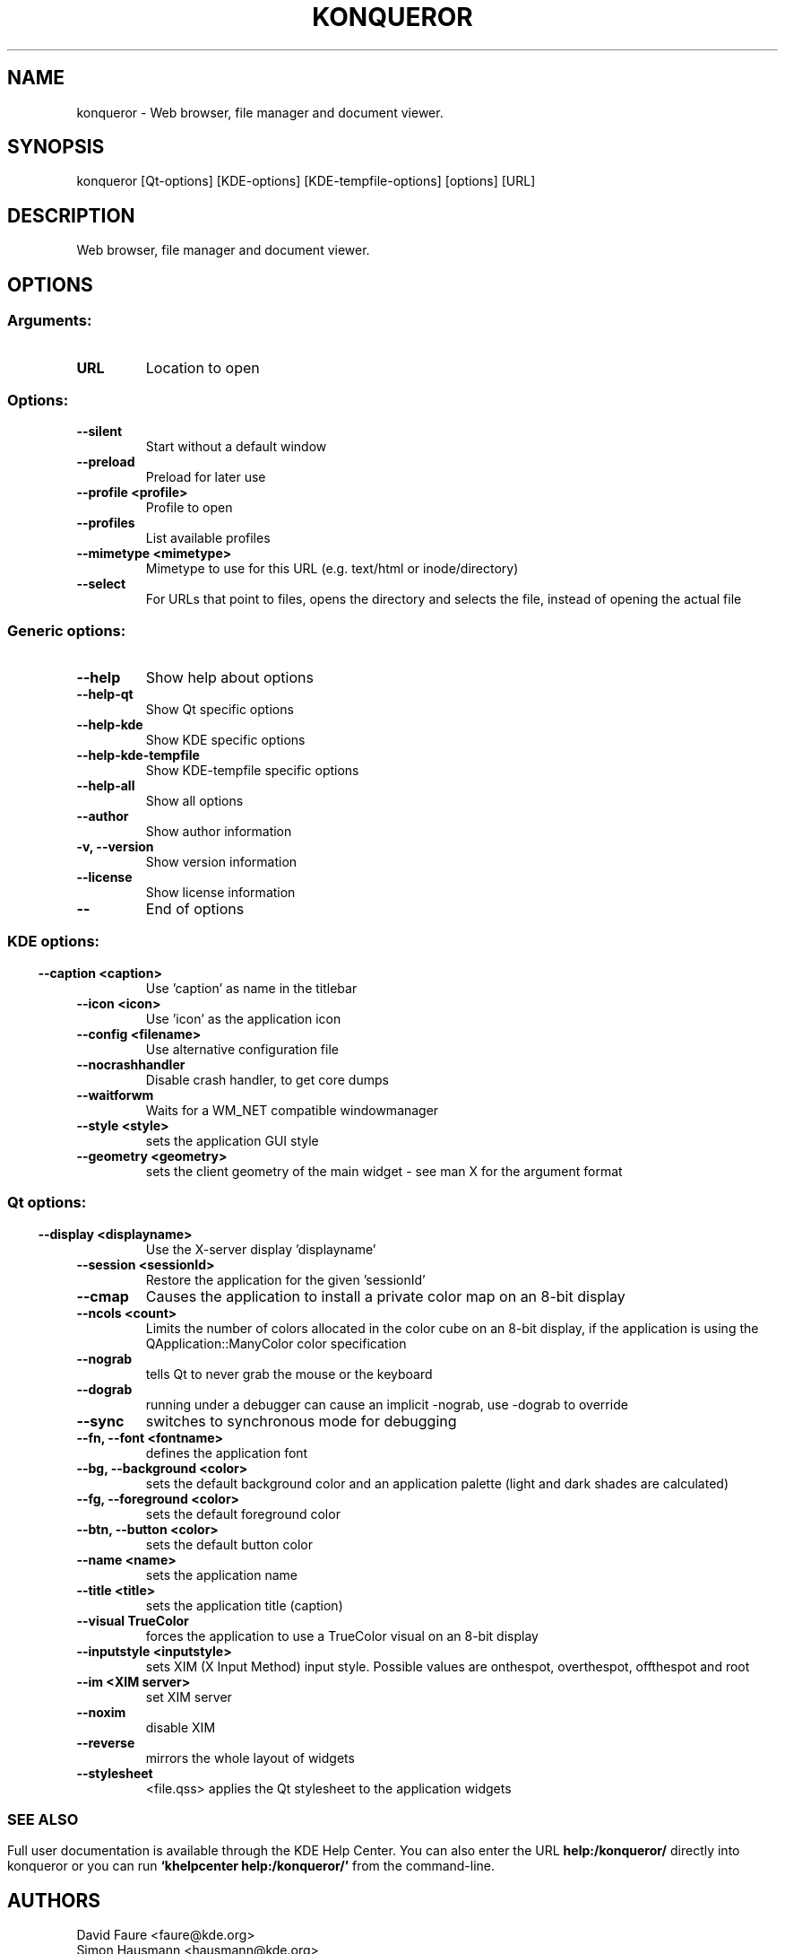 .\" This file was generated by kdemangen.pl
.TH KONQUEROR 1 "Aug 2008" "K Desktop Environment" "Web browser, file manager and document viewer."
.SH NAME
konqueror
\- Web browser, file manager and document viewer.
.SH SYNOPSIS
konqueror [Qt\-options] [KDE\-options] [KDE\-tempfile\-options] [options] [URL] 
.SH DESCRIPTION
Web browser, file manager and document viewer.
.SH OPTIONS
.SS
.SS Arguments:
.TP
.B URL
Location to open
.SS Options:
.TP
.B  \-\-silent  
Start without a default window
.TP
.B  \-\-preload  
Preload for later use
.TP
.B  \-\-profile  <profile>
Profile to open
.TP
.B  \-\-profiles  
List available profiles
.TP
.B  \-\-mimetype  <mimetype>
Mimetype to use for this URL (e.g. text/html or inode/directory)
.TP
.B  \-\-select  
For URLs that point to files, opens the directory and selects the file, instead of opening the actual file
.SS 
.SS Generic options:
.TP
.B  \-\-help  
Show help about options
.TP
.B  \-\-help\-qt  
Show Qt specific options
.TP
.B  \-\-help\-kde  
Show KDE specific options
.TP
.B  \-\-help\-kde\-tempfile  
Show KDE-tempfile specific options
.TP
.B  \-\-help\-all  
Show all options
.TP
.B  \-\-author  
Show author information
.TP
.B \-v,  \-\-version  
Show version information
.TP
.B  \-\-license  
Show license information
.TP
.B  \-\-  
End of options
.SS 
.SS KDE options:
.TP
.B  \-\-caption  <caption>
Use 'caption' as name in the titlebar
.TP
.B  \-\-icon  <icon>
Use 'icon' as the application icon
.TP
.B  \-\-config  <filename>
Use alternative configuration file
.TP
.B  \-\-nocrashhandler  
Disable crash handler, to get core dumps
.TP
.B  \-\-waitforwm  
Waits for a WM_NET compatible windowmanager
.TP
.B  \-\-style  <style>
sets the application GUI style
.TP
.B  \-\-geometry  <geometry>
sets the client geometry of the main widget - see man X for the argument format
.SS 
.SS Qt options:
.TP
.B  \-\-display  <displayname>
Use the X-server display 'displayname'
.TP
.B  \-\-session  <sessionId>
Restore the application for the given 'sessionId'
.TP
.B  \-\-cmap  
Causes the application to install a private color
map on an 8-bit display
.TP
.B  \-\-ncols  <count>
Limits the number of colors allocated in the color
cube on an 8-bit display, if the application is
using the QApplication::ManyColor color
specification
.TP
.B  \-\-nograb  
tells Qt to never grab the mouse or the keyboard
.TP
.B  \-\-dograb  
running under a debugger can cause an implicit
-nograb, use -dograb to override
.TP
.B  \-\-sync  
switches to synchronous mode for debugging
.TP
.B \-\-fn,  \-\-font  <fontname>
defines the application font
.TP
.B \-\-bg,  \-\-background  <color>
sets the default background color and an
application palette (light and dark shades are
calculated)
.TP
.B \-\-fg,  \-\-foreground  <color>
sets the default foreground color
.TP
.B \-\-btn,  \-\-button  <color>
sets the default button color
.TP
.B  \-\-name  <name>
sets the application name
.TP
.B  \-\-title  <title>
sets the application title (caption)
.TP
.B  \-\-visual  TrueColor
forces the application to use a TrueColor visual on
an 8-bit display
.TP
.B  \-\-inputstyle  <inputstyle>
sets XIM (X Input Method) input style. Possible
values are onthespot, overthespot, offthespot and
root
.TP
.B  \-\-im  <XIM server>
set XIM server
.TP
.B  \-\-noxim  
disable XIM
.TP
.B  \-\-reverse  
mirrors the whole layout of widgets
.TP
.B  \-\-stylesheet  
<file.qss>   applies the Qt stylesheet to the application widgets
.SS 

.SH SEE ALSO
Full user documentation is available through the KDE Help Center.  You can also enter the URL
.BR help:/konqueror/
directly into konqueror or you can run 
.BR "`khelpcenter help:/konqueror/'"
from the command-line.
.br
.SH AUTHORS
.nf
David Faure <faure@kde.org>
.br
Simon Hausmann <hausmann@kde.org>
.br
Michael Reiher <michael.reiher@gmx.de>
.br
Matthias Welk <welk@fokus.gmd.de>
.br
Alexander Neundorf <neundorf@kde.org>
.br
Michael Brade <brade@kde.org>
.br
Lars Knoll <knoll@kde.org>
.br
Dirk Mueller <mueller@kde.org>
.br
Peter Kelly <pmk@post.com>
.br
Waldo Bastian <bastian@kde.org>
.br
Germain Garand <germain@ebooksfrance.org>
.br
Leo Savernik <l.savernik@aon.at>
.br
Stephan Kulow <coolo@kde.org>
.br
Antti Koivisto <koivisto@kde.org>
.br
Zack Rusin <zack@kde.org>
.br
Tobias Anton <anton@stud.fbi.fh-darmstadt.de>
.br
Lubos Lunak <l.lunak@kde.org>
.br
Allan Sandfeld Jensen <kde@carewolf.com>
.br
Apple Safari Developers
.br
Harri Porten <porten@kde.org>
.br
Koos Vriezen <koos.vriezen@xs4all.nl>
.br
Matt Koss <koss@miesto.sk>
.br
Alex Zepeda <zipzippy@sonic.net>
.br
Richard Moore <rich@kde.org>
.br
Dima Rogozin <dima@mercury.co.il>
.br
Wynn Wilkes <wynnw@calderasystems.com>
.br
Stefan Schimanski <schimmi@kde.org>
.br
George Staikos <staikos@kde.org>
.br
Dawit Alemayehu <adawit@kde.org>
.br
Carsten Pfeiffer <pfeiffer@kde.org>
.br
Torsten Rahn <torsten@kde.org>
.br
Torben Weis <weis@kde.org>
.br
Joseph Wenninger <jowenn@kde.org>
.br
Stephan Binner <binner@kde.org>
.br
Ivor Hewitt <ivor@ivor.org>
.br
Eduardo Robles Elvira <edulix@gmail.com>
.br

